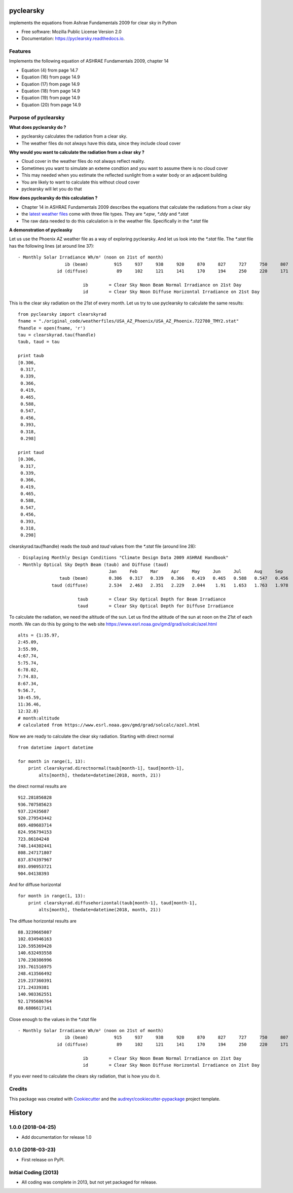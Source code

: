 pyclearsky
==========


.. image:: https://img.shields.io/pypi/v/pyclearsky.svg
        :target: https://pypi.python.org/pypi/pyclearsky

.. image:: https://img.shields.io/travis/santoshphilip/pyclearsky.svg
        :target: https://travis-ci.org/santoshphilip/pyclearsky

.. image:: https://readthedocs.org/projects/pyclearsky/badge/?version=latest
        :target: https://pyclearsky.readthedocs.io/en/latest/?badge=latest
        :alt: Documentation Status




implements the equations from Ashrae Fundamentals 2009 for clear sky in Python


* Free software: Mozilla Public License Version 2.0
* Documentation: https://pyclearsky.readthedocs.io.


Features
--------

Implements the following equation of ASHRAE Fundamentals 2009, chapter 14

- Equation (4) from page 14.7
- Equation (16) from page 14.9
- Equation (17) from page 14.9
- Equation (18) from page 14.9
- Equation (19) from page 14.9
- Equation (20) from page 14.9

Purpose of pyclearsky
---------------------

**What does pyclearsky do ?**

- pyclearsky calculates the radiation from a clear sky.
- The weather files do not always have this data, since they include cloud cover

**Why would you want to calculate the radiation from a clear sky ?**

- Cloud cover in the weather files do not always reflect reality.
- Sometimes you want to simulate an exteme condtion and you want to assume there is no cloud cover
- This may needed when you estimate the reflected sunlight from a water body or an adjacent building
- You are likely to want to calculate this without cloud cover
- pyclearsky will let you do that

**How does pyclearsky do this calculation ?**

- Chapter 14 in ASHRAE Fundamentals 2009 describes the equations that calculate the radiations from a clear sky
- the `latest weather files`_ come with three file types. They are `*.epw`, `*.ddy` and `*.stat`
- The raw data needed to do this calculation is in the weather file. Specifically in the `*.stat` file

**A demonstration of pycleasky**

Let us use the Phoenix AZ weather file as a way of exploring pyclearsky. And let us look into the `*.stat` file. The `*.stat` file has the following lines (at around line 37)::

     - Monthly Solar Irradiance Wh/m² (noon on 21st of month)
     	               ib (beam)	  915	  937	  938	  920	  870	  827	  727	  750	  807	  833	  891	  907
     	            id (diffuse)	   89	  102	  121	  141	  170	  194	  250	  220	  171	  140	   92	   81

     	                      ib	= Clear Sky Noon Beam Normal Irradiance on 21st Day
     	                      id	= Clear Sky Noon Diffuse Horizontal Irradiance on 21st Day

This is the clear sky radiation on the 21st of every month. Let us try to use pyclearsky to calculate the same results::

    from pyclearsky import clearskyrad
    fname = "./original_code/weatherfiles/USA_AZ_Phoenix/USA_AZ_Phoenix.722780_TMY2.stat"
    fhandle = open(fname, 'r')
    tau = clearskyrad.tau(fhandle)
    taub, taud = tau

    print taub
    [0.306,
     0.317,
     0.339,
     0.366,
     0.419,
     0.465,
     0.588,
     0.547,
     0.456,
     0.393,
     0.318,
     0.298]

    print taud
    [0.306,
     0.317,
     0.339,
     0.366,
     0.419,
     0.465,
     0.588,
     0.547,
     0.456,
     0.393,
     0.318,
     0.298]

clearskyrad.tau(fhandle) reads the *taub* and *taud* values from the `*.stat` file (around line 28)::

     - Displaying Monthly Design Conditions "Climate Design Data 2009 ASHRAE Handbook"
     - Monthly Optical Sky Depth Beam (taub) and Diffuse (taud)
     	                        	Jan	Feb	Mar	Apr	May	Jun	Jul	Aug	Sep	Oct	Nov	Dec
     	             taub (beam)	0.306	0.317	0.339	0.366	0.419	0.465	0.588	0.547	0.456	0.393	0.318	0.298
     	          taud (diffuse)	2.534	2.463	2.351	2.229	2.044	 1.91	1.653	1.763	1.978	2.116	2.487	2.592

     	                    taub	= Clear Sky Optical Depth for Beam Irradiance
     	                    taud	= Clear Sky Optical Depth for Diffuse Irradiance


To calculate the radiation, we need the altitude of the sun. Let us find the altitude of the sun at noon on the 21st of each month. We can do this by going to the web site  https://www.esrl.noaa.gov/gmd/grad/solcalc/azel.html ::

    alts = {1:35.97,
    2:45.09,
    3:55.99,
    4:67.74,
    5:75.74,
    6:78.02,
    7:74.83,
    8:67.34,
    9:56.7,
    10:45.59,
    11:36.46,
    12:32.8}
    # month:altitude
    # calculated from https://www.esrl.noaa.gov/gmd/grad/solcalc/azel.html

Now we are ready to calculate the clear sky radiation. Starting with direct normal ::

    from datetime import datetime

    for month in range(1, 13):
        print clearskyrad.directnormal(taub[month-1], taud[month-1],
            alts[month], thedate=datetime(2018, month, 21))

the direct normal results are ::

    912.281856828
    936.707585623
    937.22435687
    920.279543442
    869.489603714
    824.956794153
    723.86104248
    748.144302441
    808.247171807
    837.874397967
    893.090953721
    904.04138393


And for diffuse horizontal ::

    for month in range(1, 13):
        print clearskyrad.diffusehorizontal(taub[month-1], taud[month-1],
            alts[month], thedate=datetime(2018, month, 21))

The diffuse horizontal results are ::


    88.3239665087
    102.034946163
    120.595369428
    140.632493558
    170.230386996
    193.761516975
    248.413566492
    219.237360391
    171.24339381
    140.903362551
    92.1795686764
    80.6806617141

Close enough to the values in the `*.stat` file ::

     - Monthly Solar Irradiance Wh/m² (noon on 21st of month)
     	               ib (beam)	  915	  937	  938	  920	  870	  827	  727	  750	  807	  833	  891	  907
     	            id (diffuse)	   89	  102	  121	  141	  170	  194	  250	  220	  171	  140	   92	   81

     	                      ib	= Clear Sky Noon Beam Normal Irradiance on 21st Day
     	                      id	= Clear Sky Noon Diffuse Horizontal Irradiance on 21st Day


If you ever need to calculate the clears sky radiation, that is how you do it.

Credits
-------

This package was created with Cookiecutter_ and the `audreyr/cookiecutter-pypackage`_ project template.

.. _Cookiecutter: https://github.com/audreyr/cookiecutter
.. _`audreyr/cookiecutter-pypackage`: https://github.com/audreyr/cookiecutter-pypackage
.. _`latest weather files`: https://energyplus.net/weather


History
=======

1.0.0 (2018-04-25)
------------------

* Add documentation for release 1.0

0.1.0 (2018-03-23)
------------------

* First release on PyPI.

Initial Coding (2013)
---------------------

* All coding was complete in 2013, but not yet packaged for release.


